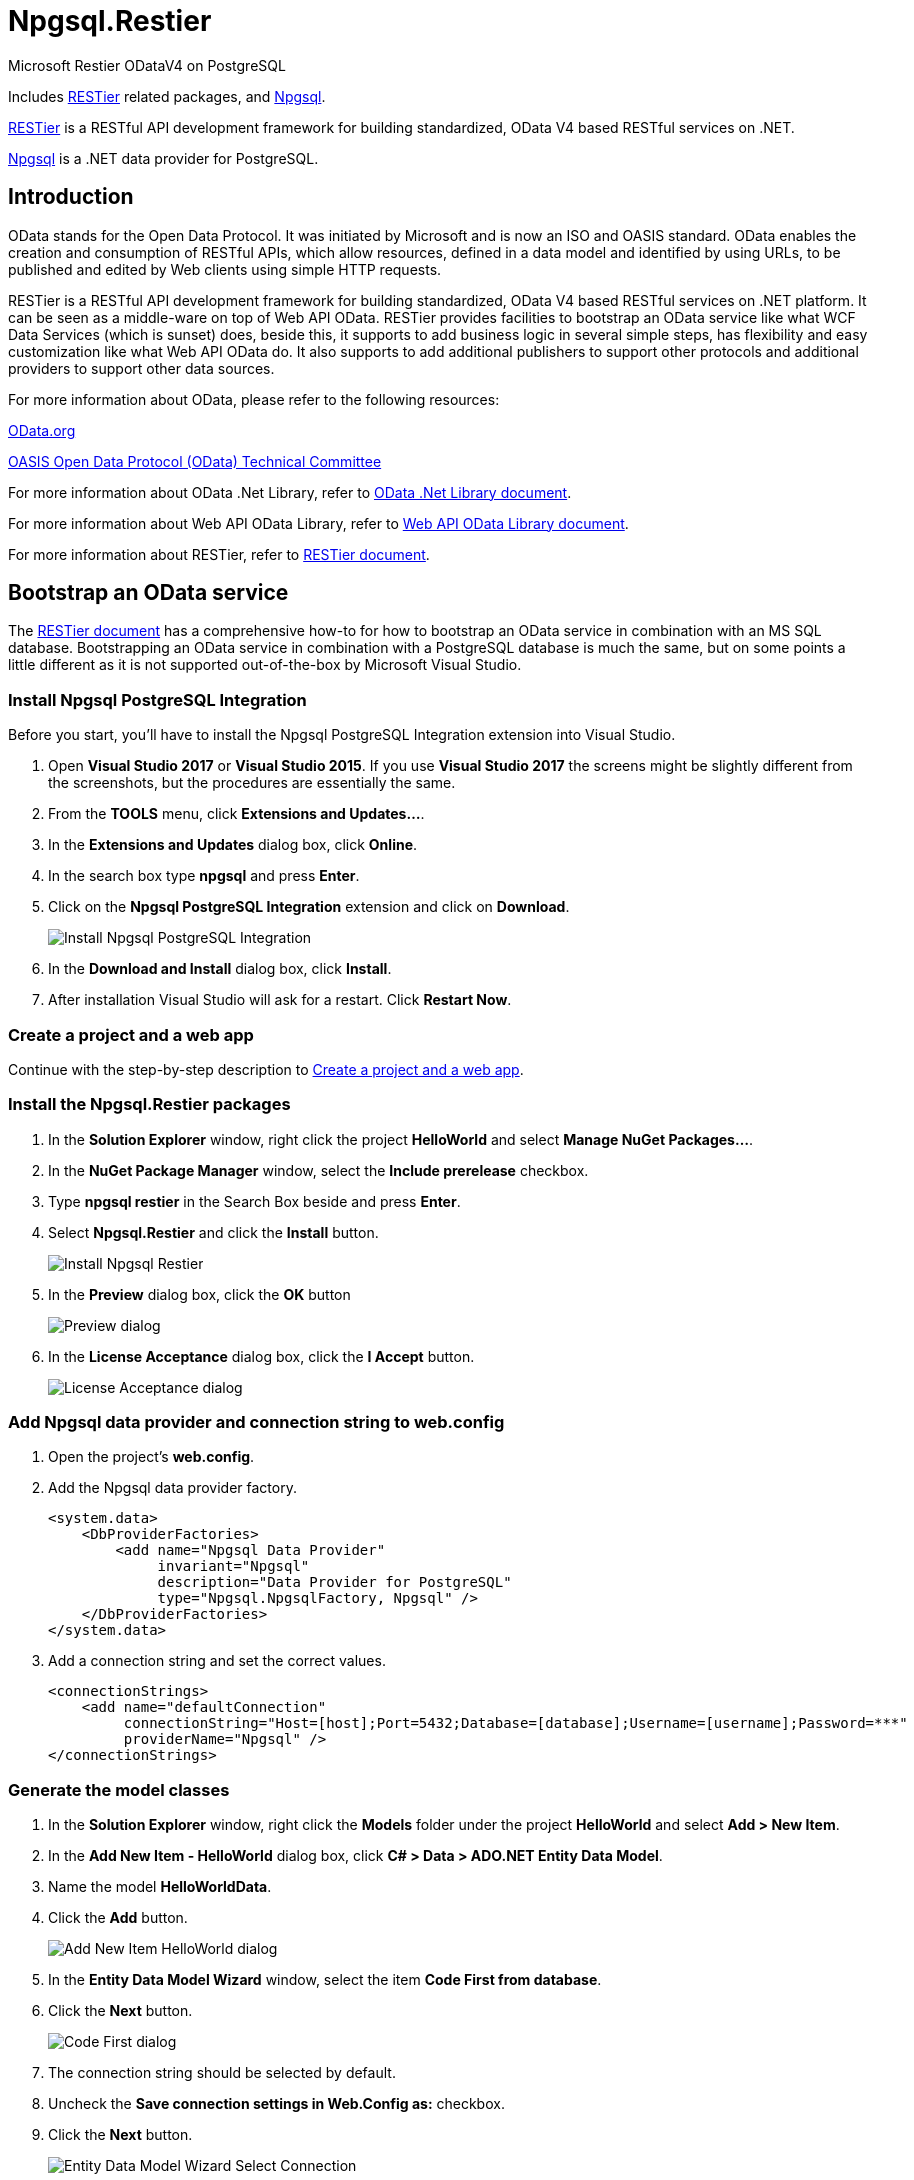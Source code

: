 = Npgsql.Restier

:imagesdir: Images

Microsoft Restier ODataV4 on PostgreSQL

Includes https://github.com/OData/RESTier[RESTier] related packages, and http://www.npgsql.org/[Npgsql].

https://github.com/OData/RESTier[RESTier] is a RESTful API development framework for building standardized, OData V4 based RESTful services on .NET.

http://www.npgsql.org/[Npgsql] is a .NET data provider for PostgreSQL.


== Introduction

OData stands for the Open Data Protocol. It was initiated by Microsoft and is now an ISO and OASIS standard.
OData enables the creation and consumption of RESTful APIs, which allow resources, defined in a data model and identified by using URLs, to be published and edited by Web clients using simple HTTP requests.


RESTier is a RESTful API development framework for building standardized, OData V4 based RESTful services on .NET platform.
It can be seen as a middle-ware on top of Web API OData.
RESTier provides facilities to bootstrap an OData service like what WCF Data Services (which is sunset) does, beside this, it supports to add business logic in several simple steps, has flexibility and easy customization like what Web API OData do.
It also supports to add additional publishers to support other protocols and additional providers to support other data sources.


For more information about OData, please refer to the following resources:

http://www.odata.org/[OData.org]

https://www.oasis-open.org/committees/tc_home.php?wg_abbrev=odata[OASIS Open Data Protocol (OData) Technical Committee]

For more information about OData .Net Library, refer to http://odata.github.io/odata.net/[OData .Net Library document].

For more information about Web API OData Library, refer to http://odata.github.io/WebApi/[Web API OData Library document].

For more information about RESTier, refer to http://odata.github.io/RESTier/[RESTier document].


== Bootstrap an OData service

The http://odata.github.io/RESTier/[RESTier document] has a comprehensive how-to for how to bootstrap an OData service in combination with an MS SQL database.
Bootstrapping an OData service in combination with a PostgreSQL database is much the same, but on some points a little different as it is not supported out-of-the-box by Microsoft Visual Studio.


=== Install Npgsql PostgreSQL Integration

Before you start, you'll have to install the Npgsql PostgreSQL Integration extension into Visual Studio. 

0. Open *Visual Studio 2017* or *Visual Studio 2015*.
   If you use *Visual Studio 2017* the screens might be slightly different from the screenshots, but the procedures are essentially the same.
0. From the *TOOLS* menu, click *Extensions and Updates…*.
0. In the *Extensions and Updates* dialog box, click *Online*.
0. In the search box type *npgsql* and press *Enter*.
0. Click on the *Npgsql PostgreSQL Integration* extension and click on *Download*.
+
image::Install-Npgsql-PostgreSQL-Integration.png[]
+
0. In the *Download and Install* dialog box, click *Install*.
0. After installation Visual Studio will ask for a restart. Click *Restart Now*.


=== Create a project and a web app

Continue with the step-by-step description to http://odata.github.io/RESTier/#01-02-Bootstrap[Create a project and a web app].


=== Install the Npgsql.Restier packages

0. In the *Solution Explorer* window, right click the project *HelloWorld* and select *Manage NuGet Packages…*.
0. In the *NuGet Package Manager* window, select the *Include prerelease* checkbox.
0. Type *npgsql restier* in the Search Box beside and press *Enter*.
0. Select *Npgsql.Restier* and click the *Install* button.
+
image::Install-Npgsql-Restier.png[]
+
0. In the *Preview* dialog box, click the *OK* button
+
image::Preview-dialog.png[]
+
0. In the *License Acceptance* dialog box, click the *I Accept* button.
+
image::License-Acceptance-dialog.png[]


=== Add Npgsql data provider and connection string to web.config

0. Open the project's *web.config*.
0. Add the Npgsql data provider factory.
+
```xml
<system.data>
    <DbProviderFactories>
        <add name="Npgsql Data Provider"
             invariant="Npgsql"
             description="Data Provider for PostgreSQL"
             type="Npgsql.NpgsqlFactory, Npgsql" />
    </DbProviderFactories>
</system.data>
```
+
0. Add a connection string and set the correct values.
+
```xml
<connectionStrings>
    <add name="defaultConnection"
         connectionString="Host=[host];Port=5432;Database=[database];Username=[username];Password=***"
         providerName="Npgsql" />
</connectionStrings>
```


=== Generate the model classes

0. In the *Solution Explorer* window, right click the *Models* folder under the project *HelloWorld* and select *Add > New Item*.
0. In the *Add New Item - HelloWorld* dialog box, click *C# > Data > ADO.NET Entity Data Model*.
0. Name the model *HelloWorldData*.
0. Click the *Add* button.
+
image::Add-New-Item-HelloWorld-dialog.png[]
+
0. In the *Entity Data Model Wizard* window, select the item *Code First from database*.
0. Click the *Next* button.
+
image::Code-First-dialog.png[]
+
0. The connection string should be selected by default.
0. Uncheck the *Save connection settings in Web.Config as:* checkbox.
0. Click the *Next* button.
+
image::Entity-Data-Model-Wizard-Select-Connection.png[]
+
0. Select the *Tables* check box and click the *Finish* button.
+
image::Entity-Data-Model-Wizard-Choose-Database-Objects.png[]


=== Configure the OData Endpoint

In the *Solution Explorer* window, click *HelloWorld > App_Start > WebApiConfig.cs*. Replace the `WebApiConfig` class the following code.

```csharp
namespace HelloWorld
{
    public static class WebApiConfig
    {
        public static async void Register(HttpConfiguration config)
        {
            // enable query options for all properties
            config.Filter().Expand().Select().OrderBy().MaxTop(null).Count();
            await config.MapRestierRoute<EntityFrameworkApi<HelloWorldData>>(
                "defaultConnection",
                "api/odata",
                new RestierBatchHandler(GlobalConfiguration.DefaultServer));
        }
    }
}
```

The configuration `config.Filter().Expand().Select().OrderBy().MaxTop(null).Count();` is enabling filter/expand/select/orderby/count on all properties.
Starting 1.0 release, there are more smaller granularity control on the properties which can be used in query option, and all properties are disabled to be used by default.
Users can add configured in CLR class or during model build to configure which properties are allowed to be used in filter/expand/select/orderby/count.
Refer to http://odata.github.io/WebApi/#13-01-modelbound-attribute[Model bound] document for more details.


After these steps, you will have finished bootstrapping an OData service endpoint.
You can then Run the project and an OData service is started.
Then you can start by accessing the URL `\http://localhost:<ISS Express port>/api/odata` to view all available entity sets, and try with other basic OData CRUD operations.
For instance, you may try querying any of the entity sets using the `$select`, `$filter`, `$orderby`, `$top`, `$skip` or `$apply` query string parameters.
